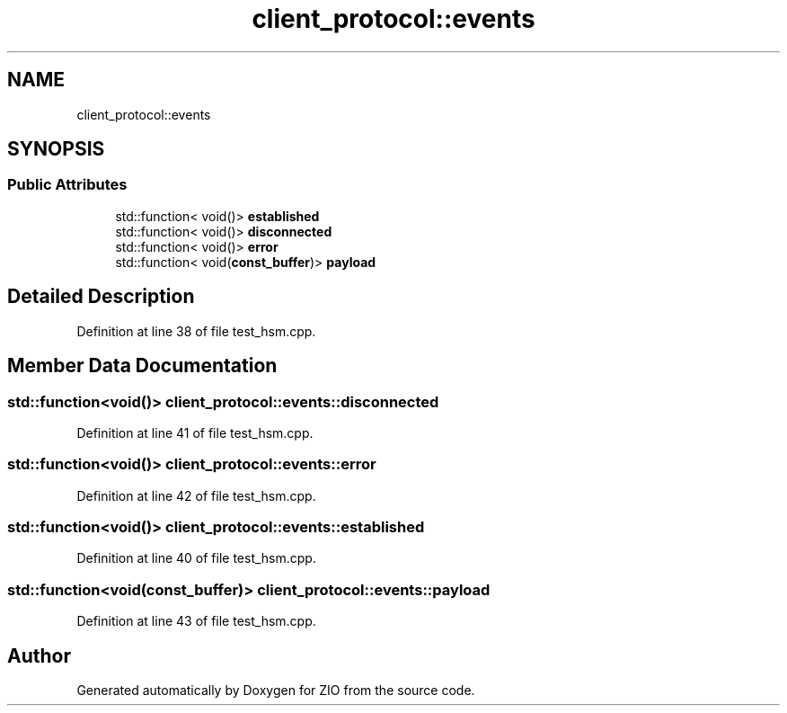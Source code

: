 .TH "client_protocol::events" 3 "Tue Feb 4 2020" "ZIO" \" -*- nroff -*-
.ad l
.nh
.SH NAME
client_protocol::events
.SH SYNOPSIS
.br
.PP
.SS "Public Attributes"

.in +1c
.ti -1c
.RI "std::function< void()> \fBestablished\fP"
.br
.ti -1c
.RI "std::function< void()> \fBdisconnected\fP"
.br
.ti -1c
.RI "std::function< void()> \fBerror\fP"
.br
.ti -1c
.RI "std::function< void(\fBconst_buffer\fP)> \fBpayload\fP"
.br
.in -1c
.SH "Detailed Description"
.PP 
Definition at line 38 of file test_hsm\&.cpp\&.
.SH "Member Data Documentation"
.PP 
.SS "std::function<void()> client_protocol::events::disconnected"

.PP
Definition at line 41 of file test_hsm\&.cpp\&.
.SS "std::function<void()> client_protocol::events::error"

.PP
Definition at line 42 of file test_hsm\&.cpp\&.
.SS "std::function<void()> client_protocol::events::established"

.PP
Definition at line 40 of file test_hsm\&.cpp\&.
.SS "std::function<void(\fBconst_buffer\fP)> client_protocol::events::payload"

.PP
Definition at line 43 of file test_hsm\&.cpp\&.

.SH "Author"
.PP 
Generated automatically by Doxygen for ZIO from the source code\&.
